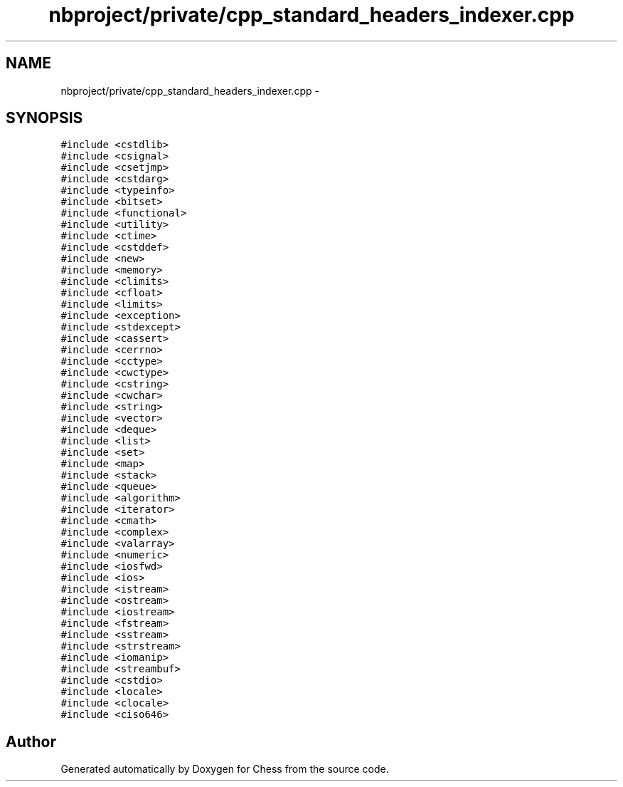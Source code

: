 .TH "nbproject/private/cpp_standard_headers_indexer.cpp" 3 "Wed May 31 2017" "Chess" \" -*- nroff -*-
.ad l
.nh
.SH NAME
nbproject/private/cpp_standard_headers_indexer.cpp \- 
.SH SYNOPSIS
.br
.PP
\fC#include <cstdlib>\fP
.br
\fC#include <csignal>\fP
.br
\fC#include <csetjmp>\fP
.br
\fC#include <cstdarg>\fP
.br
\fC#include <typeinfo>\fP
.br
\fC#include <bitset>\fP
.br
\fC#include <functional>\fP
.br
\fC#include <utility>\fP
.br
\fC#include <ctime>\fP
.br
\fC#include <cstddef>\fP
.br
\fC#include <new>\fP
.br
\fC#include <memory>\fP
.br
\fC#include <climits>\fP
.br
\fC#include <cfloat>\fP
.br
\fC#include <limits>\fP
.br
\fC#include <exception>\fP
.br
\fC#include <stdexcept>\fP
.br
\fC#include <cassert>\fP
.br
\fC#include <cerrno>\fP
.br
\fC#include <cctype>\fP
.br
\fC#include <cwctype>\fP
.br
\fC#include <cstring>\fP
.br
\fC#include <cwchar>\fP
.br
\fC#include <string>\fP
.br
\fC#include <vector>\fP
.br
\fC#include <deque>\fP
.br
\fC#include <list>\fP
.br
\fC#include <set>\fP
.br
\fC#include <map>\fP
.br
\fC#include <stack>\fP
.br
\fC#include <queue>\fP
.br
\fC#include <algorithm>\fP
.br
\fC#include <iterator>\fP
.br
\fC#include <cmath>\fP
.br
\fC#include <complex>\fP
.br
\fC#include <valarray>\fP
.br
\fC#include <numeric>\fP
.br
\fC#include <iosfwd>\fP
.br
\fC#include <ios>\fP
.br
\fC#include <istream>\fP
.br
\fC#include <ostream>\fP
.br
\fC#include <iostream>\fP
.br
\fC#include <fstream>\fP
.br
\fC#include <sstream>\fP
.br
\fC#include <strstream>\fP
.br
\fC#include <iomanip>\fP
.br
\fC#include <streambuf>\fP
.br
\fC#include <cstdio>\fP
.br
\fC#include <locale>\fP
.br
\fC#include <clocale>\fP
.br
\fC#include <ciso646>\fP
.br

.SH "Author"
.PP 
Generated automatically by Doxygen for Chess from the source code\&.
